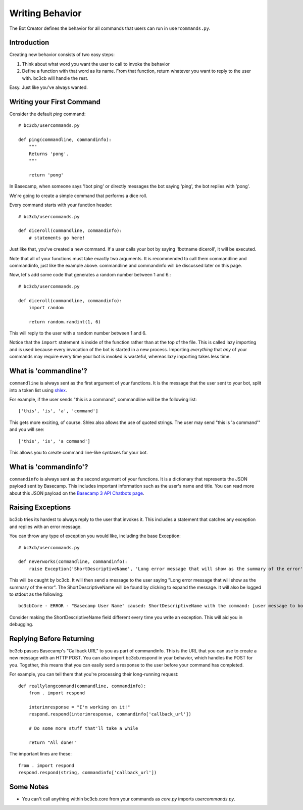 .. _writing-behavior:

Writing Behavior
****************

The Bot Creator defines the behavior for all commands that users can run in ``usercommands.py``. 

Introduction
------------

Creating new behavior consists of two easy steps:

#. Think about what word you want the user to call to invoke the behavior
#. Define a function with that word as its name. From that function, return whatever you want to reply to the user with. bc3cb will handle the rest.

Easy. Just like you've always wanted.


Writing your First Command
--------------------------

Consider the default `ping` command::

    # bc3cb/usercommands.py
    
    def ping(commandline, commandinfo):
        """
        Returns 'pong'.
        """
        
        return 'pong'
    
In Basecamp, when someone says '!bot ping' or directly messages the bot saying 'ping', the bot replies with 'pong'.

We're going to create a simple command that performs a dice roll.

Every command starts with your function header::

    # bc3cb/usercommands.py

    def diceroll(commandline, commandinfo):
        # statements go here!

Just like that, you've created a new command. If a user calls your bot by saying '!botname diceroll', it will be executed.

Note that all of your functions must take exactly two arguments. It is recommended to call them commandline and commandinfo, just like the example above. commandline and commandinfo will be discussed later on this page.

Now, let's add some code that generates a random number between 1 and 6.::

    # bc3cb/usercommands.py

    def diceroll(commandline, commandinfo):
        import random

        return random.randint(1, 6)

This will reply to the user with a random number between 1 and 6.

Notice that the ``import`` statement is inside of the function rather than at the top of the file. This is called lazy importing and is used because every invocation of the bot is started in a new process. Importing *everything* that *any* of your commands may require every time your bot is invoked is wasteful, whereas lazy importing takes less time.

What is 'commandline'?
----------------------

``commandline`` is always sent as the first argument of your functions. It is the message that the user sent to your bot, split into a token list using `shlex <https://docs.python.org/3.5/library/shlex.html>`_.

For example, if the user sends "this is a command", commandline will be the following list::

    ['this', 'is', 'a', 'command']

This gets more exciting, of course. Shlex also allows the use of quoted strings. The user may send "this is 'a command'" and you will see::

    ['this', 'is', 'a command']

This allows you to create command line-like syntaxes for your bot.

What is 'commandinfo'?
----------------------

``commandinfo`` is always sent as the second argument of your functions. It is a dictionary that represents the JSON payload sent by Basecamp. This includes important information such as the user's name and title. You can read more about this JSON payload on the `Basecamp 3 API Chatbots page <https://github.com/basecamp/bc3-api/blob/master/sections/chatbots.md>`_.

Raising Exceptions
------------------

bc3cb tries its hardest to always reply to the user that invokes it. This includes a statement that catches any exception and replies with an error message.

You can throw any type of exception you would like, including the base Exception::

    # bc3cb/usercommands.py

    def neverworks(commandline, commandinfo):
        raise Exception('ShortDescriptiveName', 'Long error message that will show as the summary of the error')

This will be caught by bc3cb. It will then send a message to the user saying "Long error message that will show as the summary of the error". The ShortDescriptiveName will be found by clicking to expand the message. It will also be logged to stdout as the following::

    bc3cbCore - ERROR - "Basecamp User Name" caused: ShortDescriptiveName with the command: [user message to bot]

Consider making the ShortDescriptiveName field different every time you write an exception. This will aid you in debugging.

Replying Before Returning
-------------------------

bc3cb passes Basecamp's "Callback URL" to you as part of commandinfo. This is the URL that you can use to create a new message with an HTTP POST. You can also import bc3cb.respond in your behavior, which handles the POST for you. Together, this means that you can easily send a response to the user before your command has completed.

For example, you can tell them that you're processing their long-running request::

    def reallylongcommand(commandline, commandinfo):
        from . import respond
        
        interimresponse = "I'm working on it!"
        respond.respond(interimresponse, commandinfo['callback_url'])
        
        # Do some more stuff that'll take a while
        
        return "All done!"

The important lines are these::

    from . import respond
    respond.respond(string, commandinfo['callback_url'])

Some Notes
----------

* You can't call anything within bc3cb.core from your commands as `core.py` imports `usercommands.py`.
